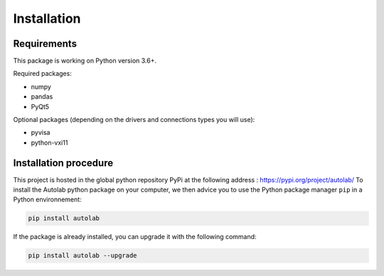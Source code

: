 Installation
============

Requirements
------------

This package is working on Python version 3.6+.

Required packages:

* numpy
* pandas
* PyQt5

Optional packages (depending on the drivers and connections types you will use):

* pyvisa
* python-vxi11




Installation procedure
----------------------

This project is hosted in the global python repository PyPi at the following address : https://pypi.org/project/autolab/
To install the Autolab python package on your computer, we then advice you to use the Python package manager ``pip`` in a Python environnement:

.. code-block:: 

	pip install autolab
	
	
	
If the package is already installed, you can upgrade it with the following command:

.. code-block:: 

	pip install autolab --upgrade
	
	
